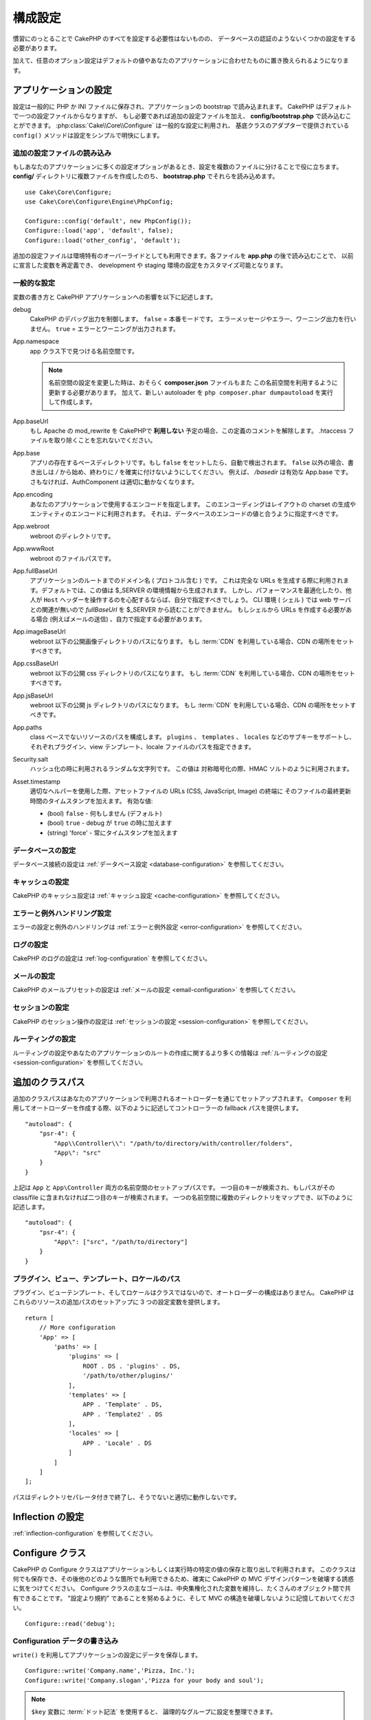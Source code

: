 ..
    Configuration

構成設定
#############

..
    While conventions remove the need to configure all of CakePHP, you'll still need
    to configure a few things like your database credentials.

慣習にのっとることで CakePHP のすべてを設定する必要性はないものの、
データベースの認証のようないくつかの設定をする必要があります。

..
    Additionally, there are optional configuration options that allow you to swap
    out default values & implementations with ones tailored to your application.

加えて、任意のオプション設定はデフォルトの値やあなたのアプリケーションに合わせたものに置き換えられるようになります。

.. index:: app.php, app.php.default

.. index:: configuration

..
    Configuring your Application

アプリケーションの設定
============================

..
    Configuration is generally stored in either PHP or INI files, and loaded during
    the application bootstrap. CakePHP comes with one configuration file by default,
    but if required you can add additional configuration files and load them in
    **config/bootstrap.php**. :php:class:`Cake\\Core\\Configure` is used for
    general configuration, and the adapter based classes provide ``config()``
    methods to make configuration simple and transparent.

設定は一般的に PHP か INI ファイルに保存され、アプリケーションの bootstrap で読み込まれます。
CakePHP はデフォルトで一つの設定ファイルからなりますが、
もし必要であれば追加の設定ファイルを加え、 **config/bootstrap.php** で読み込むことができます。
:php:class:`Cake\\Core\\Configure` は一般的な設定に利用され、
基底クラスのアダプターで提供されている ``config()`` メソッドは設定をシンプルで明快にします。

..
    Loading Additional Configuration Files

追加の設定ファイルの読み込み
--------------------------------------

..
    If your application has many configuration options it can be helpful to split
    configuration into multiple files. After creating each of the files in your
    **config/** directory you can load them in **bootstrap.php**::

もしあなたのアプリケーションに多くの設定オプションがあるとき、設定を複数のファイルに分けることで役に立ちます。
**config/** ディレクトリに複数ファイルを作成したのち、 **bootstrap.php** でそれらを読み込めます。
::

    use Cake\Core\Configure;
    use Cake\Core\Configure\Engine\PhpConfig;

    Configure::config('default', new PhpConfig());
    Configure::load('app', 'default', false);
    Configure::load('other_config', 'default');

..
    You can also use additional configuration files to provide environment specific
    overrides. Each file loaded after **app.php** can redefine previously declared
    values allowing you to customize configuration for development or staging
    environments.

追加の設定ファイルは環境特有のオーバーライドとしても利用できます。各ファイルを **app.php** の後で読み込むことで、
以前に宣言した変数を再定義でき、 development や staging 環境の設定をカスタマイズ可能となります。

..
    General Configuration

一般的な設定
---------------------

..
    Below is a description of the variables and how they affect your CakePHP
    application.

変数の書き方と CakePHP アプリケーションへの影響を以下に記述します。

..
    debug
        Changes CakePHP debugging output. ``false`` = Production mode. No error
        messages, errors, or warnings shown. ``true`` = Errors and warnings shown.

debug
    CakePHP のデバッグ出力を制御します。 ``false`` = 本番モードです。
    エラーメッセージやエラー、ワーニング出力を行いません。 ``true`` = エラーとワーニングが出力されます。

..
    App.namespace
        The namespace to find app classes under.

        .. note::

            When changing the namespace in your configuration, you will also
            need to update your **composer.json** file to use this namespace
            as well. Additionally, create a new autoloader by running
            ``php composer.phar dumpautoload``.

App.namespace
    app クラス下で見つける名前空間です。

    .. note::

        名前空間の設定を変更した時は、おそらく **composer.json** ファイルもまた
        この名前空間を利用するように更新する必要があります。
        加えて、新しい autoloader を ``php composer.phar dumpautoload`` を実行して作成します。

.. _core-configuration-baseurl:

..
    App.baseUrl
        Un-comment this definition if you **don’t** plan to use Apache’s
        mod\_rewrite with CakePHP. Don’t forget to remove your .htaccess
        files too.

App.baseUrl
    もし Apache の mod\_rewrite を CakePHPで **利用しない** 予定の場合、この定義のコメントを解除します。
    .htaccess ファイルを取り除くことを忘れないでください。

..
    App.base
        The base directory the app resides in. If ``false`` this
        will be auto detected. If not ``false``, ensure your string starts
        with a `/` and does NOT end with a `/`. E.g., `/basedir` is a valid
        App.base. Otherwise, the AuthComponent will not work properly.

App.base
    アプリの存在するベースディレクトリです。もし ``false`` をセットしたら、自動で検出されます。
    ``false`` 以外の場合、書き出しは `/` から始め、終わりに `/` を確実に付けないようにしてください。
    例えば、 `/basedir` は有効な App.base です。さもなければ、AuthComponent は適切に動かなくなります。

..
    App.encoding
        Define what encoding your application uses.  This encoding
        is used to generate the charset in the layout, and encode entities.
        It should match the encoding values specified for your database.

App.encoding
    あなたのアプリケーションで使用するエンコードを指定します。
    このエンコーディングはレイアウトの charset の生成やエンティティのエンコードに利用されます。
    それは、データベースのエンコードの値と合うように指定すべきです。

..
    App.webroot
        The webroot directory.

App.webroot
    webroot のディレクトリです。

..
    App.wwwRoot
        The file path to webroot.

App.wwwRoot
    webroot のファイルパスです。

..
    App.fullBaseUrl
        The fully qualified domain name (including protocol) to your application's
        root. This is used when generating absolute URLs. By default this value
        is generated using the $_SERVER environment. However, you should define it
        manually to optimize performance or if you are concerned about people
        manipulating the ``Host`` header.
        In a CLI context (from shells) the `fullBaseUrl` cannot be read from $_SERVER,
        as there is no webserver involved. You do need to specify it yourself if
        you do need to generate URLs from a shell (e.g. when sending emails).

App.fullBaseUrl
    アプリケーションのルートまでのドメイン名 ( プロトコル含む ) です。
    これは完全な URLs を生成する際に利用されます。デフォルトでは、この値は $_SERVER の環境情報から生成されます。
    しかし、パフォーマンスを最適化したり、他人が ``Host`` ヘッダーを操作するのを心配するならば、自分で指定すべきでしょう。
    CLI 環境 ( シェル ) では web サーバとの関連が無いので  `fullBaseUrl` を $_SERVER から読むことができません。
    もしシェルから URLs を作成する必要がある場合 (例えばメールの送信) 、自力で指定する必要があります。    

..
    App.imageBaseUrl
        Web path to the public images directory under webroot. If you are using
        a :term:`CDN` you should set this value to the CDN's location.

App.imageBaseUrl
    webroot 以下の公開画像ディレクトリのパスになります。
    もし :term:`CDN` を利用している場合、CDN の場所をセットすべきです。

..
    App.cssBaseUrl
        Web path to the public css directory under webroot. If you are using
        a :term:`CDN` you should set this value to the CDN's location.

App.cssBaseUrl
    webroot 以下の公開 css ディレクトリのパスになります。
    もし :term:`CDN` を利用している場合、CDN の場所をセットすべきです。

..
    App.jsBaseUrl
        Web path to the public js directory under webroot. If you are using
        a :term:`CDN` you should set this value to the CDN's location.

App.jsBaseUrl
    webroot 以下の公開 js ディレクトリのパスになります。
    もし :term:`CDN` を利用している場合、CDN の場所をセットすべきです。

..
    App.paths
        Configure paths for non class based resources. Supports the
        ``plugins``, ``templates``, ``locales`` subkeys, which allow the definition
        of paths for plugins, view templates and locale files respectively.

App.paths
    class ベースでないリソースのパスを構成します。
    ``plugins`` 、 ``templates`` 、 ``locales`` などのサブキーをサポートし、
    それぞれプラグイン、view テンプレート、locale ファイルのパスを指定できます。
 
..
    Security.salt
        A random string used in hashing. This value is also used as the
        HMAC salt when doing symetric encryption.

Security.salt
    ハッシュ化の時に利用されるランダムな文字列です。
    この値は 対称暗号化の際、HMAC ソルトのように利用されます。

..
    Asset.timestamp
        Appends a timestamp which is last modified time of the particular
        file at the end of asset files URLs (CSS, JavaScript, Image) when
        using proper helpers.
        Valid values:
        - (bool) ``false`` - Doesn't do anything (default)
        - (bool) ``true`` - Appends the timestamp when debug is ``true``
        - (string) 'force' - Always appends the timestamp.

Asset.timestamp
    適切なヘルパーを使用した際、アセットファイルの URLs (CSS, JavaScript, Image) の終端に
    そのファイルの最終更新時間のタイムスタンプを加えます。
    有効な値:

    - (bool) ``false`` - 何もしません (デフォルト)
    - (bool) ``true`` - debug が ``true`` の時に加えます
    - (string) 'force' - 常にタイムスタンプを加えます

..
    Database Configuration

データベースの設定
----------------------

..
    See the :ref:`Database Configuration <database-configuration>` for information
    on configuring your database connections.

データベース接続の設定は :ref:`データベース設定 <database-configuration>` を参照してください。

..
    Caching Configuration

キャッシュの設定
---------------------

..
    See the :ref:`Caching Configuration <cache-configuration>` for information on
    configuring caching in CakePHP.

CakePHP のキャッシュ設定は :ref:`キャッシュ設定 <cache-configuration>` を参照してください。

..
    Error and Exception Handling Configuration

エラーと例外ハンドリング設定
------------------------------------------

..
    See the :ref:`Error and Exception Configuration <error-configuration>` for
    information on configuring error and exception handlers.

エラーの設定と例外のハンドリングは :ref:`エラーと例外設定 <error-configuration>` を参照してください。

..
    Logging Configuration

ログの設定
---------------------

..
    See the :ref:`log-configuration` for information on configuring logging in
    CakePHP.

CakePHP のログの設定は :ref:`log-configuration` を参照してください。

..
    Email Configuration

メールの設定
-------------------

..
    See the :ref:`Email Configuration <email-configuration>` for information on
    configuring email presets in CakePHP.

CakePHP のメールプリセットの設定は :ref:`メールの設定 <email-configuration>` を参照してください。

..
    Session Configuration

セッションの設定
---------------------

..
    See the :ref:`session-configuration` for information on configuring session
    handling in CakePHP.

CakePHP のセッション操作の設定は :ref:`セッションの設定 <session-configuration>` を参照してください。

..
    Routing configuration

ルーティングの設定
---------------------

..
    See the :ref:`Routes Configuration <routes-configuration>` for more information
    on configuring routing and creating routes for your application.

ルーティングの設定やあなたのアプリケーションのルートの作成に関するより多くの情報は :ref:`ルーティングの設定 <session-configuration>` を参照してください。

.. _additional-class-paths:

..
    Additional Class Paths

追加のクラスパス
======================

..
    Additional class paths are setup through the autoloaders your application uses.
    When using ``Composer`` to generate your autoloader, you could do the following,
    to provide fallback paths for controllers in your application::

追加のクラスパスはあなたのアプリケーションで利用されるオートローダーを通じてセットアップされます。
``Composer`` を利用してオートローダーを作成する際、以下のように記述してコントローラーの fallback パスを提供します。

::

    "autoload": {
        "psr-4": {
            "App\\Controller\\": "/path/to/directory/with/controller/folders",
            "App\": "src"
        }
    }

..
    The above would setup paths for both the ``App`` and ``App\Controller``
    namespace. The first key will be searched, and if that path does not contain the
    class/file the second key will be searched. You can also map a single namespace
    to multiple directories with the following::

上記は ``App`` と ``App\Controller`` 両方の名前空間のセットアップパスです。
一つ目のキーが検索され、もしパスがその class/file に含まれなければ二つ目のキーが検索されます。
一つの名前空間に複数のディレクトリをマップでき、以下のように記述します。

::

    "autoload": {
        "psr-4": {
            "App\": ["src", "/path/to/directory"]
        }
    }

..
    Plugin, View Template and Locale Paths

プラグイン、ビュー、テンプレート、ロケールのパス
--------------------------------------

..
    Since plugins, view templates and locales are not classes, they cannot have an
    autoloader configured. CakePHP provides three Configure variables to setup additional
    paths for these resources. In your **config/app.php** you can set these variables::

プラグイン、ビューテンプレート、そしてロケールはクラスではないので、オートローダーの構成はありません。
CakePHP はこれらのリソースの追加パスのセットアップに 3 つの設定変数を提供します。

::

    return [
        // More configuration
        'App' => [
            'paths' => [
                'plugins' => [
                    ROOT . DS . 'plugins' . DS,
                    '/path/to/other/plugins/'
                ],
                'templates' => [
                    APP . 'Template' . DS,
                    APP . 'Template2' . DS
                ],
                'locales' => [
                    APP . 'Locale' . DS
                ]
            ]
        ]
    ];

..
    Paths should end with a directory separator, or they will not work properly.

パスはディレクトリセパレータ付きで終了し、そうでないと適切に動作しないです。

..
    Inflection Configuration

Inflection の設定
========================
..
    See the :ref:`inflection-configuration` docs for more information.

:ref:`inflection-configuration` を参照してください。

..
    Configure Class

Configure クラス
===============

.. php:namespace:: Cake\Core

.. php:class:: Configure

..
    CakePHP's Configure class can be used to store and retrieve
    application or runtime specific values. Be careful, this class
    allows you to store anything in it, then use it in any other part
    of your code: a sure temptation to break the MVC pattern CakePHP
    was designed for. The main goal of Configure class is to keep
    centralized variables that can be shared between many objects.
    Remember to try to live by "convention over configuration" and you
    won't end up breaking the MVC structure we've set in place.

CakePHP の Configure クラスはアプリケーションもしくは実行時の特定の値の保存と取り出しで利用されます。
このクラスは何でも保存でき、その後他のどのような箇所でも利用できるため、確実に CakePHP の MVC デザインパターンを破壊する誘惑に気をつけてください。
Configure クラスの主なゴールは、中央集権化された変数を維持し、たくさんのオブジェクト間で共有できることです。
"設定より規約" であることを努めるように、そして MVC の構造を破壊しないように記憶しておいてください。

..
    You can access ``Configure`` from anywhere in your application

 ``Configure`` はどこからでもアクセスできます。

::

    Configure::read('debug');

..
    Writing Configuration data

Configuration データの書き込み
--------------------------

.. php:staticmethod:: write($key, $value)

..
    Use ``write()`` to store data in the application's configuration::

``write()`` を利用してアプリケーションの設定にデータを保存します。

::

    Configure::write('Company.name','Pizza, Inc.');
    Configure::write('Company.slogan','Pizza for your body and soul');

..
    .. note::

    The :term:`dot notation` used in the ``$key`` parameter can be used to
    organize your configuration settings into logical groups.

.. note::

    ``$key`` 変数に :term:`ドット記法` を使用すると、 論理的なグループに設定を整理できます。

..
    The above example could also be written in a single call::

上記例は一度の呼び出しで記述できます。

::

    Configure::write('Company', [
        'name' => 'Pizza, Inc.',
        'slogan' => 'Pizza for your body and soul'
    ]);

..
    You can use ``Configure::write('debug', $bool)`` to switch between debug and
    production modes on the fly. This is especially handy for JSON interactions
    where debugging information can cause parsing problems.

``Configure::write('debug', $bool)`` を利用してデバッグと本番モードをオンザフライ方式で変更できます。
これはとりわけ JSON のやりとりで使いやすく、デバッグ情報がパースの問題を引き起こす際です。

..
    Reading Configuration Data

Configuration データの読み込み
---------------------------

.. php:staticmethod:: read($key = null)

..
    Used to read configuration data from the application. Defaults to
    CakePHP's important debug value. If a key is supplied, the data is
    returned. Using our examples from write() above, we can read that
    data back::

よくアプリケーションから設定データを読み込みます。
CakePHP の重要なデバッグ値を初期化します。
もしキーが渡されれば、そのデータが返却されます。
上記 write() の例を取り上げると、以下のようにデータを読み込みます。

::

    Configure::read('Company.name');    // Yields: 'Pizza, Inc.'
    Configure::read('Company.slogan');  // Yields: 'Pizza for your body and soul'

    Configure::read('Company');

    // Yields:
    ['name' => 'Pizza, Inc.', 'slogan' => 'Pizza for your body and soul'];

..
    If $key is left null, all values in Configure will be returned.

もし $key が null のままだと、すべての設定値が返却されます。

.. php:staticmethod:: readOrFail($key)

..
    Reads configuration data just like :php:meth:`Cake\\Core\\Configure::read`
    but expects to find a key/value pair. In case the requested pair does not
    exist, a :php:class:`RuntimeException` will be thrown::

設定データを単に :php:meth:`Cake\\Core\\Configure::read` で読み込みますが、
一方で key/value ペアを検索することを期待します。
リクエストされたペアが存在しない場合、 :php:class:`RuntimeException` が投げられます。

::

    Configure::readOrFail('Company.name');    // Yields: 'Pizza, Inc.'
    Configure::readOrFail('Company.geolocation');  // Will throw an exception

    Configure::readOrFail('Company');

    // Yields:
    ['name' => 'Pizza, Inc.', 'slogan' => 'Pizza for your body and soul'];

.. versionadded:: 3.1.7

..
    ``Configure::readOrFail()`` was added in 3.1.7

``Configure::readOrFail()`` は 3.1.7 で追加されました。

..
    Checking to see if Configuration Data is Defined

定義されている設定データのチェック
------------------------------------------------

.. php:staticmethod:: check($key)

..
    Used to check if a key/path exists and has non-null value::

キー / パス が存在しているか、値が null でないかチェックする場合に利用します。

::

    $exists = Configure::check('Company.name');

Deleting Configuration Data
---------------------------

.. php:staticmethod:: delete($key)

Used to delete information from the application's configuration::

    Configure::delete('Company.name');

Reading & Deleting Configuration Data
-------------------------------------

.. php:staticmethod:: consume($key)

Read and delete a key from Configure. This is useful when you want to
combine reading and deleting values in a single operation.



Reading and writing configuration files
=======================================

.. php:staticmethod:: config($name, $engine)

CakePHP comes with two built-in configuration file engines.
:php:class:`Cake\\Core\\Configure\\Engine\\PhpConfig` is able to read PHP config
files, in the same format that Configure has historically read.
:php:class:`Cake\\Core\\Configure\\Engine\\IniConfig` is able to read ini config
files.  See the `PHP documentation <http://php.net/parse_ini_file>`_ for more
information on the specifics of ini files.  To use a core config engine, you'll
need to attach it to Configure using :php:meth:`Configure::config()`::

    use Cake\Core\Configure\Engine\PhpConfig;

    // Read config files from config
    Configure::config('default', new PhpConfig());

    // Read config files from another path.
    Configure::config('default', new PhpConfig('/path/to/your/config/files/'));

You can have multiple engines attached to Configure, each reading different
kinds or sources of configuration files. You can interact with attached engines
using a few other methods on Configure. To check which engine aliases are
attached you can use :php:meth:`Configure::configured()`::

    // Get the array of aliases for attached engines.
    Configure::configured();

    // Check if a specific engine is attached
    Configure::configured('default');

.. php:staticmethod:: drop($name)

You can also remove attached engines. ``Configure::drop('default')``
would remove the default engine alias. Any future attempts to load configuration
files with that engine would fail::

    Configure::drop('default');

.. _loading-configuration-files:

Loading Configuration Files
---------------------------

.. php:staticmethod:: load($key, $config = 'default', $merge = true)

Once you've attached a config engine to Configure you can load configuration
files::

    // Load my_file.php using the 'default' engine object.
    Configure::load('my_file', 'default');

Loaded configuration files merge their data with the existing runtime
configuration in Configure. This allows you to overwrite and add new values into
the existing runtime configuration. By setting ``$merge`` to ``true``, values
will not ever overwrite the existing configuration.

Creating or Modifying Configuration Files
-----------------------------------------

.. php:staticmethod:: dump($key, $config = 'default', $keys = [])

Dumps all or some of the data in Configure into a file or storage system
supported by a config engine. The serialization format is decided by the config
engine attached as $config. For example, if the 'default' engine is
a :php:class:`Cake\\Core\\Configure\\Engine\\PhpConfig`, the generated file will be
a PHP configuration file loadable by the
:php:class:`Cake\\Core\\Configure\\Engine\\PhpConfig`

Given that the 'default' engine is an instance of PhpConfig.
Save all data in Configure to the file `my_config.php`::

    Configure::dump('my_config', 'default');

Save only the error handling configuration::

    Configure::dump('error', 'default', ['Error', 'Exception']);

``Configure::dump()`` can be used to either modify or overwrite
configuration files that are readable with :php:meth:`Configure::load()`


Storing Runtime Configuration
-----------------------------

.. php:staticmethod:: store($name, $cacheConfig = 'default', $data = null)

You can also store runtime configuration values for use in a future request.
Since configure only remembers values for the current request, you will
need to store any modified configuration information if you want to
use it in subsequent requests::

    // Store the current configuration in the 'user_1234' key in the 'default' cache.
    Configure::store('user_1234', 'default');

Stored configuration data is persisted in the named cache configuration. See the
:doc:`/core-libraries/caching` documentation for more information on caching.

Restoring Runtime Configuration
-------------------------------

.. php:staticmethod:: restore($name, $cacheConfig = 'default')

Once you've stored runtime configuration, you'll probably need to restore it
so you can access it again. ``Configure::restore()`` does exactly that::

    // Restore runtime configuration from the cache.
    Configure::restore('user_1234', 'default');

When restoring configuration information it's important to restore it with
the same key, and cache configuration as was used to store it. Restored
information is merged on top of the existing runtime configuration.

Creating your Own Configuration Engines
=======================================

Since configuration engines are an extensible part of CakePHP, you can create
configuration engines in your application and plugins.  Configuration engines
need to implement the
:php:interface:`Cake\\Core\\Configure\\ConfigEngineInterface`.  This interface
defines a read method, as the only required method.  If you like XML
files, you could create a simple Xml config engine for you application::

    // In src/Configure/Engine/XmlConfig.php
    namespace App\Configure\Engine;

    use Cake\Core\Configure\ConfigEngineInterface;
    use Cake\Utility\Xml;

    class XmlConfig implements ConfigEngineInterface
    {

        public function __construct($path = null)
        {
            if (!$path) {
                $path = CONFIG;
            }
            $this->_path = $path;
        }

        public function read($key)
        {
            $xml = Xml::build($this->_path . $key . '.xml');
            return Xml::toArray($xml);
        }

        public function dump($key, array $data)
        {
            // Code to dump data to file
        }
    }

In your **config/bootstrap.php** you could attach this engine and use it::

    use App\Configure\Engine\XmlConfig;

    Configure::config('xml', new XmlConfig());
    ...

    Configure::load('my_xml', 'xml');

The ``read()`` method of a config engine, must return an array of the
configuration information that the resource named ``$key`` contains.

.. php:namespace:: Cake\Core\Configure

.. php:interface:: ConfigEngineInterface

    Defines the interface used by classes that read configuration data and
    store it in :php:class:`Configure`

.. php:method:: read($key)

    :param string $key: The key name or identifier to load.

    This method should load/parse the configuration data identified by ``$key``
    and return an array of data in the file.

.. php:method:: dump($key)

    :param string $key: The identifier to write to.
        :param array $data: The data to dump.

        This method should dump/store the provided configuration data to a key identified by ``$key``.

Built-in Configuration Engines
==============================

.. php:namespace:: Cake\Core\Configure\Engine

PHP Configuration Files
-----------------------

.. php:class:: PhpConfig

Allows you to read configuration files that are stored as plain PHP files.
You can read either files from your app's config or from plugin configs
directories by using :term:`plugin syntax`. Files *must* return an array.
An example configuration file would look like::

    return [
        'debug' => 0,
        'Security' => [
            'salt' => 'its-secret'
        ],
        'App' => [
            'namespace' => 'App'
        ]
    ];

Load your custom configuration file by inserting the following in
**config/bootstrap.php**::

    Configure::load('customConfig');

Ini Configuration Files
-----------------------

.. php:class:: IniConfig

Allows you to read configuration files that are stored as plain .ini files.
The ini files must be compatible with php's ``parse_ini_file()`` function, and
benefit from the following improvements

* dot separated values are expanded into arrays.
* boolean-ish values like 'on' and 'off' are converted to booleans.

An example ini file would look like::

    debug = 0

    [Security]
    salt = its-secret

    [App]
    namespace = App

The above ini file, would result in the same end configuration data
as the PHP example above. Array structures can be created either
through dot separated values, or sections. Sections can contain
dot separated keys for deeper nesting.


Json Configuration Files
------------------------

.. php:class:: JsonConfig

Allows you to read / dump configuration files that are stored as JSON encoded
strings in .json files.

An example JSON file would look like::

    {
        "debug": false,
        "App": {
            "namespace": "MyApp"
        },
        "Security": {
            "salt": "its-secret"
        }
    }


Bootstrapping CakePHP
=====================

If you have any additional configuration needs, you should add them to your
application's **config/bootstrap.php** file. This file is included before each
request, and CLI command.

This file is ideal for a number of common bootstrapping tasks:

- Defining convenience functions.
- Declaring constants.
- Creating cache configurations.
- Configuring inflections.
- Loading configuration files.

Be careful to maintain the MVC software design pattern when you add things to
the bootstrap file: it might be tempting to place formatting functions there in
order to use them in your controllers. As you'll see in the :doc:`/controllers`
and :doc:`/views` sections there are better ways you add custom logic to your
application.

Environment Variables
=====================

Some of the modern cloud providers, like Heroku, let you define environment
variables. By defining environment variables, you can configure your CakePHP
app as an 12factor app. Following the
`12factor app instructions <http://12factor.net/>`_ is a good way to create a
stateless app, and to ease the deployment of your app.
This means for example, that if you need to change your database, you'll just
need to modify a DATABASE_URL variable on your host configuration without the
need to change it in your source code.

As you can see in your **app.php**, the following variables are concerned:

- ``DEBUG`` (``0`` or ``1``)
- ``APP_ENCODING`` (ie UTF-8)
- ``APP_DEFAULT_LOCALE`` (ie ``en_US``)
- ``SECURITY_SALT``
- ``CACHE_DEFAULT_URL`` (ie ``File:///?prefix=myapp_&serialize=true&timeout=3600&path=../tmp/cache/``)
- ``CACHE_CAKECORE_URL`` (ie ``File:///?prefix=myapp_cake_core_&serialize=true&timeout=3600&path=../tmp/cache/persistent/``)
- ``CACHE_CAKEMODEL_URL`` (ie ``File:///?prefix=myapp_cake_model_&serialize=true&timeout=3600&path=../tmp/cache/models/``)
- ``EMAIL_TRANSPORT_DEFAULT_URL`` (ie ``smtp://user:password@hostname:port?tls=null&client=null&timeout=30``)
- ``DATABASE_URL`` (ie ``mysql://user:pass@db/my_app``)
- ``DATABASE_TEST_URL`` (ie ``mysql://user:pass@db/test_my_app``)
- ``LOG_DEBUG_URL`` (ie ``file:///?levels[]=notice&levels[]=info&levels[]=debug&file=debug&path=../logs/``)
- ``LOG_ERROR_URL`` (ie ``file:///?levels[]=warning&levels[]=error&levels[]=critical&levels[]=alert&levels[]=emergency&file=error&path=../logs/``)

As you can see in the examples, we define some options configuration as
:term:`DSN` strings. This is the case for databases, logs, email transport and
cache configurations.

If the environment variables are not defined in your environment, CakePHP will
use the values that are defined in the **app.php**. You can use
`php-dotenv library <https://github.com/josegonzalez/php-dotenv>`_ to use
environment variables in a local development. See the Readme instructions of the
library for more information.

.. meta::
    :title lang=ja: Configuration
    :keywords lang=ja: finished configuration,legacy database,database configuration,value pairs,default connection,optional configuration,example database,php class,configuration database,default database,configuration steps,index database,configuration details,class database,host localhost,inflections,key value,database connection,piece of cake,basic web
